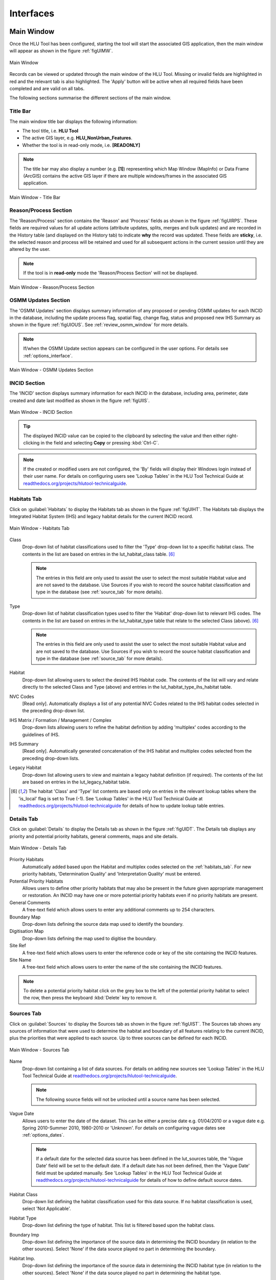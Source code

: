 .. |filterbyattr| image:: ../icons/FilterByAttributes.png
	:height: 16px
	:width: 16px


.. index::
	single: Interfaces

**********
Interfaces
**********

.. index::
	single: Windows; Main Window

.. _main_window:

Main Window
===========

Once the HLU Tool has been configured, starting the tool will start the associated GIS application, then the main window will appear as shown in the figure :ref:`figUIMW`.

.. _figUIMW:

.. figure:: figures/UserInterfaceMainWindow.png
	:align: center
	:scale: 60

	Main Window


.. raw:: latex

	\newpage

Records can be viewed or updated through the main window of the HLU Tool. Missing or invalid fields are highlighted in red and the relevant tab is also highlighted. The 'Apply' button will be active when all required fields have been completed and are valid on all tabs.

The following sections summarise the different sections of the main window.

Title Bar
---------

The main window title bar displays the following information:

* The tool title, i.e. **HLU Tool**
* The active GIS layer, e.g. **HLU_NonUrban_Features**.
* Whether the tool is in read-only mode, i.e. **[READONLY]**
  

.. note::
	 The title bar may also display a number (e.g. **[1]**) representing which Map Window (MapInfo) or Data Frame (ArcGIS) contains the active GIS layer if there are multiple windows/frames in the associated GIS application.


.. _figUITB:

.. figure:: figures/UserInterfaceTitleBar.png
	:align: center
	:scale: 85

	Main Window - Title Bar


.. seealso::
		See 'Why does the tool title bar show [READ ONLY]?' in :doc:`FAQ <../faq/faq>` for more information.


.. _reason_section:

Reason/Process Section
----------------------

The 'Reason/Process' section contains the 'Reason' and 'Process' fields as shown in the figure :ref:`figUIRPS`. These fields are required values for all update actions (attribute updates, splits, merges and bulk updates) and are recorded in the History table (and displayed on the History tab) to indicate **why** the record was updated. These fields are **sticky**, i.e. the selected reason and process will be retained and used for all subsequent actions in the current session until they are altered by the user.

.. note::
	If the tool is in **read-only** mode the 'Reason/Process Section' will not be displayed.

.. _figUIRPS:

.. figure:: figures/UserInterfaceReasonProcessSection.png
	:align: center
	:scale: 85

	Main Window - Reason/Process Section


.. _osmm_update_section:

OSMM Updates Section
--------------------

The 'OSMM Updates' section displays summary information of any proposed or pending OSMM updates for each INCID in the database, including the update process flag, spatial flag, change flag, status and proposed new IHS Summary as shown in the figure :ref:`figUIOUS`.  See :ref:`review_osmm_window` for more details.

.. note::
	If/when the OSMM Update section appears can be configured in the user options. For details see :ref:`options_interface`.

.. _figUIOUS:

.. figure:: figures/UserInterfaceOSMMUpdateSection.png
	:align: center
	:scale: 85

	Main Window - OSMM Updates Section


.. raw:: latex

	\newpage

.. _incid_section:

INCID Section
-------------

The 'INCID' section displays summary information for each INCID in the database, including area, perimeter, date created and date last modified as shown in the figure :ref:`figUIIS`.

.. _figUIIS:

.. figure:: figures/UserInterfaceIncidSection.png
	:align: center
	:scale: 85

	Main Window - INCID Section

.. tip::
	The displayed INCID value can be copied to the clipboard by selecting the value and then either right-clicking in the field and selecting **Copy** or pressing :kbd:`Ctrl-C`.

.. note::
	If the created or modified users are not configured, the 'By' fields will display their Windows login instead of their user name. For details on configuring users see 'Lookup Tables' in the HLU Tool Technical Guide at `readthedocs.org/projects/hlutool-technicalguide <https://readthedocs.org/projects/hlutool-technicalguide/>`_.


.. raw:: latex

	\newpage

.. _habitats_tab:

Habitats Tab
------------

Click on :guilabel:`Habitats` to display the Habitats tab as shown in the figure :ref:`figUIHT`. The Habitats tab displays the Integrated Habitat System (IHS) and legacy habitat details for the current INCID record.

.. _figUHIT:

.. figure:: figures/UserInterfaceHabitatsTab.png
	:align: center
	:scale: 85

	Main Window - Habitats Tab


Class
	Drop-down list of habitat classifications used to filter the 'Type' drop-down list to a specific habitat class. The contents in the list are based on entries in the lut_habitat_class table. [6]_

	.. note::
		The entries in this field are only used to assist the user to select the most suitable Habitat value and are not saved to the database. Use Sources if you wish to record the source habitat classification and type in the database (see :ref:`source_tab` for more details).

Type
	Drop-down list of habitat classification types used to filter the 'Habitat' drop-down list to relevant IHS codes. The contents in the list are based on entries in the lut_habitat_type table that relate to the selected Class (above). [6]_
 
	.. note::
		The entries in this field are only used to assist the user to select the most suitable Habitat value and are not saved to the database. Use Sources if you wish to record the source habitat classification and type in the database (see :ref:`source_tab` for more details).

Habitat
	Drop-down list allowing users to select the desired IHS Habitat code. The contents of the list will vary and relate directly to the selected Class and Type (above) and entries in the lut_habitat_type_ihs_habitat table.

NVC Codes
	[Read only]. Automatically displays a list of any potential NVC Codes related to the IHS habitat codes selected in the preceding drop-down list.

IHS Matrix / Formation / Management / Complex
	Drop-down lists allowing users to refine the habitat definition by adding 'multiplex' codes according to the guidelines of IHS.

IHS Summary
	[Read only]. Automatically generated concatenation of the IHS habitat and multiplex codes selected from the preceding drop-down lists.

Legacy Habitat
	Drop-down list allowing users to view and maintain a legacy habitat definition (if required). The contents of the list are based on entries in the lut_legacy_habitat table.

.. [6] The habitat 'Class' and 'Type' list contents are based only on entries in the relevant lookup tables where the 'is_local' flag is set to True (-1). See 'Lookup Tables' in the HLU Tool Technical Guide at `readthedocs.org/projects/hlutool-technicalguide <https://readthedocs.org/projects/hlutool-technicalguide/>`_ for details of how to update lookup table entries.

.. raw:: latex

	\newpage

.. _details_tab:

Details Tab
-----------

Click on :guilabel:`Details` to display the Details tab as shown in the figure :ref:`figUIDT`. The Details tab displays any priority and potential priority habitats, general comments, maps and site details.

.. _figUIDT:

.. figure:: figures/UserInterfaceDetailsTab.png
	:align: center
	:scale: 85

	Main Window - Details Tab

Priority Habitats
	Automatically added based upon the Habitat and multiplex codes selected on the :ref:`habitats_tab`. For new priority habitats, 'Determination Quality' and 'Interpretation Quality' must be entered.

Potential Priority Habitats
	Allows users to define other priority habitats that may also be present in the future given appropriate management or restoration. An INCID may have one or more potential priority habitats even if no priority habitats are present.

General Comments
	A free-text field which allows users to enter any additional comments up to 254 characters.

Boundary Map
	Drop-down lists defining the source data map used to identify the boundary.

Digitisation Map
	Drop-down lists defining the map used to digitise the boundary.

Site Ref
	A free-text field which allows users to enter the reference code or key of the site containing the INCID features.

Site Name
	A free-text field which allows users to enter the name of the site containing the INCID features.

.. note::
	To delete a potential priority habitat click on the grey box to the left of the potential priority habitat to select the row, then press the keyboard :kbd:`Delete` key to remove it.

.. raw:: latex

	\newpage

.. _source_tab:

Sources Tab
-----------

Click on :guilabel:`Sources` to display the Sources tab as shown in the figure :ref:`figUIST`. The Sources tab shows any sources of information that were used to determine the habitat and boundary of all features relating to the current INCID, plus the priorities that were applied to each source. Up to three sources can be defined for each INCID.

.. _figUIST:

.. figure:: figures/UserInterfaceSourcesTab.png
	:align: center
	:scale: 85

	Main Window - Sources Tab

Name
	Drop-down list containing a list of data sources. For details on adding new sources see 'Lookup Tables' in the HLU Tool Technical Guide at `readthedocs.org/projects/hlutool-technicalguide <https://readthedocs.org/projects/hlutool-technicalguide/>`_.

	.. note::
		The following source fields will not be unlocked until a source name has been selected.

Vague Date
	Allows users to enter the date of the dataset. This can be either a precise date e.g. 01/04/2010 or a vague date e.g. Spring 2010-Summer 2010, 1980-2010 or 'Unknown'. For details on configuring vague dates see :ref:`options_dates`.

	.. note::
		If a default date for the selected data source has been defined in the lut_sources table, the 'Vague Date' field will be set to the default date. If a default date has not been defined, then the 'Vague Date' field must be updated manually. See 'Lookup Tables' in the HLU Tool Technical Guide at `readthedocs.org/projects/hlutool-technicalguide <https://readthedocs.org/projects/hlutool-technicalguide/>`_ for details of how to define default source dates.

Habitat Class
	Drop-down list defining the habitat classification used for this data source. If no habitat classification is used, select 'Not Applicable'.

Habitat Type
	Drop-down list defining the type of habitat. This list is filtered based upon the habitat class.

Boundary Imp
	Drop-down list defining the importance of the source data in determining the INCID boundary (in relation to the other sources). Select 'None' if the data source played no part in determining the boundary.

Habitat Imp.
	Drop-down list defining the importance of the source data in determining the INCID habitat type (in relation to the other sources). Select 'None' if the data source played no part in determining the habitat type.

	.. important::
		For Boundary Importance and Habitat Importance there can only be one source set as 'Primary', 'Secondary' or 'Confirmatory' for each field. The importances must also be applied in order, i.e.:

			* If there is only one source - it must be set to 'Primary' (or 'None' if it played no part in determining the habitat or boundary).
			* If there are two sources - one must be set to 'Primary' and one to 'Secondary' (or 'None' if either played no part in determining the habitat or boundary).
			* If there are three sources - one must be set to 'Primary', one to 'Secondary' and one to 'Confirmatory' (or 'None' if any played no part in determining the habitat or boundary).

.. raw:: latex

	\newpage

.. _history_tab:

History Tab
-----------

Click on :guilabel:`History` to display the History tab as shown in the figure :ref:`figUIHT`. The History tab displays a list of previous modifications made to the current INCID and the associated TOIDs. 

.. _figUIHT:

.. figure:: figures/UserInterfaceHistoryTab.png
	:align: center
	:scale: 85

	Main Window - History Tab

Each entry details what modifications were made, when and by whom. Entries are shown in **descending** date and time order with the most recent changes at the top. The maximum number of entries to appear in the history tab can be configured in the Options (see :ref:`options_gis` for more details).

.. _incid_status_section:

INCID Status Section
--------------------

The 'INCID Status' section contains record selectors to enable users to move back and forward between INCID records and displays the record position and the total number of records in the active filter (or the total number of INCID records in the database if there is no active filter). It also displays the number of TOIDs and TOID fragments selected in GIS for the current INCID when the filter was applied as well as the total number of TOIDs and TOID fragments related to the current INCID in the database.

.. _figUIISS:

.. figure:: figures/UserInterfaceIncidStatusSection.png
	:align: center
	:scale: 85

	Main Window - INCID Status Section

For example, figure :ref:`figUIISS` indicates that the interface is currently displaying record 4 of the 6 records in the active filter, and also shows that 2 TOIDs and 2 fragments from those TOIDs were selected in the active GIS layer out of a total of 3 TOIDs with 3 fragments associated with the current INCID. Hence, only a **subset** of the TOIDs or fragments associated with the current INCID are selected in GIS.

.. note::
	All INCIDs in the active filter will always be retrieved in INCID order, so moving backwards or forwards through the records using the record selector will always select the previous or next available INCID from those in the filter.

This section also contains the :guilabel:`Apply` button which is used to apply any attribute changes to the current INCID. See :ref:`attribute_updates` for more details.

.. note::
	The :guilabel:`Apply` button will only be displayed if:

		* The user is listed in the lut_user table.
		* The active GIS layer is in edit mode.
		* The user has made one or more changes to the current INCID.
		* There are no fields in error.


.. raw:: latex

	\newpage

.. _error_messages:

Warning and Error Messages
--------------------------

Any fields that either have a warning associated with them or are in error will be highlighted

Warnings
	Warnings will be highlighted with an orange border and exclamation mark in a triangle (as seen in the figure :ref:`figUIWEM`). Hovering over a field with a warning will display a *tooltip* message indicating the nature of the warning.

Errors
	Errors will be highlighted with a red border and exclamation mark in a circle (as seen in the figure :ref:`figUIWEM`). The appropriate tab header for any invalid fields will also be highlighted to help users locate any errors in fields currently hidden on an inactive tab. Hovering over a field with an error will display a *tooltip* message indicating the nature of the error.

.. _figUIWEM:

.. figure:: figures/UserInterfaceErrorMessages.png
	:align: center
	:scale: 85

	Main Window - Warning and Error Messages

.. note::
	Whilst **any** fields are in error the :guilabel:`Apply` button will not appear.


.. raw:: latex

	\newpage

.. index::
	single: Bulk Updates

.. _bulk_update_window:

Bulk Update Window
==================

The main window will transform into the bulk update window when the bulk update mode is started. The window appears the same as the main window except for the Bulk Update section and the INCID Status section as shown in the figure :ref:`figUIMWBU`. The History tab will also be disabled.

.. _figUIMWBU:

.. figure:: figures/UserInterfaceBulkUpdate.png
	:align: center
	:scale: 60

	Bulk Update Window


.. note::

	* Bulk update mode can only be started when edit mode is active and once a filter is applied to the INCID records.
	* This function is only available to configured users who have been given bulk update permissions. For details on configuring users see 'Lookup Tables' in the HLU Tool Technical Guide at `readthedocs.org/projects/hlutool-technicalguide <https://readthedocs.org/projects/hlutool-technicalguide/>`_.

INCID Section
-------------

The 'INCID' section displays summary information for all of the INCIDs and GIS features currently filtered (as shown in the figure :ref:`figUIBUS`). The **Database** counts refer to the total number of INCIDs, TOIDs and Fragments found in the database relating to the current filter. The **Map** counts refer to the total number of INCIDs, TOIDs and Fragments currently selected in the active GIS layer.

.. _figUIBUS:

.. figure:: figures/UserInterfaceBulkUpdateSection.png
	:align: center
	:scale: 85

	Bulk Update Window - INCID Section


Database INCIDs
	Displays the number of INCIDs in the database for the active filter that the bulk update will be applied to.

Map INCIDs
	Displays the number of INCIDs for features selected in the active GIS layer that the bulk update will be applied to.

Database TOIDs
	Displays the number of TOIDs in the database for the active filter that the bulk update will be applied to.

Map TOIDs
	Displays the number of TOIDs for features selected in the active GIS layer that the bulk update will be applied to.

Database Fragments
	Displays the number of fragments in the database for the active filter.

Map Fragments
	Displays the number of fragments/features selected in the active GIS layer that the bulk update will be applied to.

.. note::
	Any discrepancies between the **Database** and **Map** counts will be highlighted with warning messages. This indicates that not all INCIDs, TOIDs or Fragments in the database are held within the active GIS layer.

INCID Status Section
--------------------

The Bulk Update 'INCID Status' section shows the total number of INCIDs, TOIDs and Fragments in the active filter.

.. _figUIBUS:

.. figure:: figures/UserInterfaceBulkUpdateStatusSection.png
	:align: center
	:scale: 85

	Bulk Update Window - INCID Status Section

For example, figure :ref:`figUIBUS` indicates that the active filter currently contains 47 INCIDs, 58 TOIDs and 58 fragments from those TOIDs.


.. raw:: latex

	\newpage

.. index::
	single: Bulk Updates; Confirmation
	single: Windows; Bulk Update Confirmation Window

.. _bulk_update_confirmation_window:

Bulk Update Confirmation Window
-------------------------------

Before a bulk update is applied a confirmation window will appear with a number of options relating to the update as shown in the figure :ref:`figUIBUC`.

.. _figUIBUC:

.. figure:: figures/UserInterfaceBulkUpdateConfirmation.png
	:align: center
	:scale: 85

	Bulk Update Confirmation Window


Delete Orphan Priority Habitats
	Whether existing priority habitats (those automatically associated with the current IHS Habitat) that are **orphaned** (i.e. not associated with the new IHS Habitat) should be deleted following a change to the IHS Habitat during a bulk update. If unchecked, any existing priority habitats are converted to potential priority habitats with the determination quality changed to 'Previous present, by may no longer exist'.

Delete Potential Priority Habitats
	Whether existing potential priority habitats (those added manually by a user) should be deleted following during a bulk update. If unchecked, any existing potential priority habitats will be retained.

Delete Existing Multiplex Rows
	Whether existing multiplex (matrix, formation, management and complex) codes should be deleted following a change to the IHS Habitat during a bulk update. If unchecked, any existing multiplex codes will be retained, and any not be compatible with the new IHS Habitat will appear as errors when displayed in the main interface.

Delete Existing Source Rows
	Whether existing source rows will be deleted when one or more new sources are provided for a bulk update. This option cannot be controlled by the user as it automatically determined based on whether one or more new sources are provided or not.

Create History Records
	Whether history records will be created when a bulk update is applied.

.. note::
	The default values for all of the above fields (except for *Delete Existing Source Rows*) can be set in the options (see :ref:`options_bulk_update` for more details).


.. raw:: latex

	\newpage

.. index::
	single: OSMM Updates; Review
	single: Windows; Review OSMM Updates Window

.. _review_osmm_window:

Review OSMM Updates Window
==========================

The main window will transform into the OSMM review updates window when the review OSMM updates mode is started (see :ref:`review_osmm_updates` for more details). The window appears the same as the main window except for the OSMM Updates section and the INCID Status section as shown in the figure :ref:`figUIMWOU`.

.. _figUIMWOU:

.. figure:: figures/UserInterfaceReviewOSMMUpdates.png
	:align: center
	:scale: 60

	Review OSMM Updates Window

.. note::

	* OSMM review update mode can only be started when there are proposed OSMM update records in the database.
	* This function is only available to configured users who have been given bulk update permissions. For details on configuring users see 'Lookup Tables' in the HLU Tool Technical Guide at `readthedocs.org/projects/hlutool-technicalguide <https://readthedocs.org/projects/hlutool-technicalguide/>`_.


OSMM Updates Section
---------------------

The 'OSMM Updates' section displays summary details of any proposed or pending OSMM updates for each INCID in the database as shown in the figure :ref:`figUIOUS`.

.. _figUIOUS:

.. figure:: figures/UserInterfaceOSMMUpdateSection.png
	:align: center
	:scale: 85

	Review OSMM Updates Window - OSMM Updates Section


Process Flag
	Which step in the external OSMM Update process the proposed update was determined. Values represent the type of change in the IHS habitat class from the original incid feature to the new incid feature, and the number of sources assigned to the original incid feature, as follows:

		* 1 = Built to Built (only 1 source)
		* 2 = Built to Built (two or more sources)
		* 3 = Built to Natural (any number of sources)
		* 4 = Natural to Built (only 1 source)
		* 5 = Natural to Built (two or more sources)
		* 6 = Natural to Natural (only 1 source)
		* 7 = Natural to Natural (two or more sources)
		* 8 = Any to Unknown (any number of sources)

Spatial Flag
	Assists with prioritising proposed updates by indicating whether the proposed habitat category (e.g. 'WB') is the same as the original habitat category and whether it is a higher or lower level in the habitat hierarchy, as follows:

		* A = Same category but proposed habitat is higher level, i.e. a more detailed IHS habitat code (e.g. WB3 to WB36)
		* B = Same category but proposed habitat is different and same or lower level (e.g. LF271 to LF272, LF271 to LF27)
		* C = Different category/habitat and proposed habitat is higher level (e.g. WB3 to EM41)
		* D = Different category/habitat and proposed habitat is same level (e.g. WB3 to EM4)
		* E = Different category/habitat and proposed habitat is lower level (e.g. WB36 to EM41)


Change Flag
	Denoted by an 'X' this indicates when a feature, once the external OSMM Update process is completed, previously overlapped two or more features in the original framework, and hence a portion of the new feature may now be assigned to a different INCID than it was originally.

Status
	Indicates the current status of the proposed OSMM Update, as follows:

		* Proposed = the OSMM update has not be accepted or rejected by a user yet
		* Pending = the OSMM update has been accepted and is awaiting to be applied (see see :ref:`bulk_osmm_update_window` for more details).
		* Applied = the OSMM update has been accepted and applied
		* Ignored = the INCID was manually updated when an OSMM update was still proposed or pending and hence the OSMM update was ignored
		* Rejected

IHS Summary
	Concatenation of the proposed IHS habitat and multiplex codes based on the new OSMM attributes.

INCID Status Section
--------------------

The Review OSMM Updates 'INCID Status' section shows the total number of INCIDs in the active filter, and the number of TOIDs and fragments for the current INCID.

.. _figUIOUIS:

.. figure:: figures/UserInterfaceOSMMUpdateStatusSection.png
	:align: center
	:scale: 85

	Review OSMM Updates Window - INCID Status Section

For example, figure :ref:`figUIOUIS` indicates that the active filter currently contains 13 INCIDs and the current INCID consists of 1 TOID with 1 fragment.

Holding down the :guilabel:`Ctrl` key changes the :guilabel:`Reject` and :guilabel:`Accept` buttons to :guilabel:`Reject All` and :guilabel:`Accept All` thereby allowing the user to Reject or Accept all remaining INCIDs in the active filter.

.. _figUIOUIS2:

.. figure:: figures/UserInterfaceOSMMUpdateStatusSection2.png
	:align: center
	:scale: 85

	Review OSMM Updates Window - INCID Status Section 2

For example, figure :ref:`figUIOUIS2` shows the 'INCID Status' section when the :guilabel:`Ctrl` key is pressed.


.. _osmm_updates_filter:

OSMM Updates Filter
-------------------

When the review OSMM updates mode is first started, the OSMM Updates Filter window will appear as shown in the figure :ref:`figUIOUF`. This allows the user to filter which subset of proposed OSMM Updates to review.

.. _figUIOUF:

.. figure:: figures/UserInterfaceOSMMUpdatesFilter.png
	:align: center
	:scale: 85

	Review OSMM Updates Filter Window

OSMM Updates Summary
	Displays a tabular summary of all the OSMM Updates in the database. Each row is a unique combination of the Process Flag, Spatial Flag, Change Flag and shows the number of records for each of the possible Status values (Rejected, Ignored, Proposed, Pending and Applied) and the total records for all statuses. Only combinations that exist in the database (rather than all possible combinations) will appear in the table.

.. tip::
	Selecting one of the rows in the table will set the Process, Spatial and Change values in the Filter by OSMM Updates section to those of the selected row. However, the Status field will not be changed and must be selected manually.

Process
	Allows the user to select a specific value, to select only proposed updates with a given Process flag, or select <all> to select proposed updates with any Process flag.

Spatial
	Allows the user to select a specific value, to select only proposed updates with a given Spatial flag, or select <all> to select proposed updates with any Spatial flag.

Change
	Allows the user to select a specific value, to select only proposed updates with a given Change flag, or select <all> to select proposed updates with any Change flag.

Status
	Allows the user to select a specific value to select only proposed updates with a given pending status (Rejected, Ignored or Proposed).

	.. note::
		Typically only updates with a pending status of 'Proposed' would be selected, but the option to select updates with a pending status of 'Rejected' or 'Ignored' is available to enabled earlier actions to be reviewed or undone. However, it is **not** possible to select updates that have already been accepted or applied (i.e. have a status of 'Pending' or 'Applied').

OK
	Click :guilabel:`Ok` to apply the selected filter to the INCID records in the main interface and close the OSMM Updates Filter window.

Reset
	Click :guilabel:`Reset` to clear all of the Process, Spatial, Change and Status fields.

Cancel
	Click :guilabel:`Cancel` to close the OSMM Updates Filter window without applying a new filter.


.. note::
	The user can change the filter at any time when in Review OSMM Updates mode by clicking |filterbyattr| or :guilabel:`Select... --> Filter by Attributes...` to open the OSMM Updates Filter window.


.. raw:: latex

	\newpage

.. index::
	single: OSMM Updates; Bulk Apply
	single: Windows; Bulk Apply OSMM Updates Window

.. _bulk_osmm_update_window:

Bulk OSMM Update Window
=======================

The main window will transform into the bulk OSMM update window when the bulk OSMM update mode is started. The window appears the same as the main window except for the Bulk Update section and the INCID Status section as shown in the figure :ref:`figUIMWBOU`. The Habitats tab and History tab will also be disabled.

.. _figUIMWBOU:

.. figure:: figures/UserInterfaceBulkOSMMUpdate.png
	:align: center
	:scale: 60

	Bulk OSMM Update Window


.. note::

	* Bulk OSMM update mode can only be started when edit mode is active.
	* This function is only available to configured users who have been given bulk update permissions. For details on configuring users see 'Lookup Tables' in the HLU Tool Technical Guide at `readthedocs.org/projects/hlutool-technicalguide <https://readthedocs.org/projects/hlutool-technicalguide/>`_.

INCID Section
-------------

The 'INCID' section displays summary information for all of the INCIDs and GIS features currently filtered (see :ref:`bulk_update_window` for details).

INCID Status Section
--------------------

The Bulk Update 'INCID Status' section shows the total number of INCIDs, TOIDs and Fragments in the active filter (see :ref:`bulk_update_window` for details).

OSMM Updates Filter
-------------------

When the bulk OSMM updates mode is first started, the OSMM Updates Filter window will appear (see :ref:`osmm_updates_filter` for details). This allows the user to filter which subset of pending OSMM Updates the bulk update will apply to.


.. raw:: latex

	\newpage

.. index::
	single: Windows; Options Window
	single: Options

.. _options_window:

Options Window
==============

Allows users to alter the HLU Tool configuration features specific to their user id. There are seven tabs/categories of options.

.. |options| image:: ../icons/Options.png
	:height: 16px
	:width: 16px

Click |options| or :guilabel:`Tools... --> Options` to open the Options window.

.. index::
	single: Options; Database

.. _options_database:

Database Options
----------------

The following options relate to how the HLU Tool interacts with the underlying database.

.. _figOWD:

.. figure:: figures/OptionsWindowDatabase.png
	:align: center
	:scale: 90

	Options Window - Database

Timeout
	Sets the amount of time the tool will wait (in seconds) for the database to respond. The default value is 15. This value should be increased if an error occurs such as 'The connection to the database timed out' or if the network and/or database connection is known to be slow.

Incid Table Page Size
	Sets how many rows are retrieved from the database and stored in memory. The default value is 100. Increasing this value can improve performance when browsing records, however this will increase the amount of RAM required by the application and significant increases in the page size value could cause the tool to stop responding.

.. index::
	single: Options; GIS
	single: Options; Export

.. _options_gis:

GIS/Export Options
------------------

The following options relate to the GIS application associated with the HLU Tool and the export function.

.. _figOWGE:

.. figure:: figures/OptionsWindowGISExport.png
	:align: center
	:scale: 90

	Options Window - GIS/Export

Preferred GIS Application
	Allows users to select whether the tool should use ArcGIS or MapInfo if both applications are installed on their computer.

	.. note::
		The tool must be closed and restarted for this change to take effect.

Map Document/Workspace
	Sets the default map document or workspace opened by the HLU Tool. As this field cannot be edited directly, users must click on the :guilabel:`…` button and browse to the new map document or workspace. 

	.. note::
		If the 'Preferred GIS' option is altered, this field must also be updated.

Export Default Directory
	Enables MapInfo users to set a default destination folder path for new GIS layers when performing an export (see :ref:`export_window` for more details). A different path to the default can also be selected during the export process.

		.. note::
			This option is only available if MapInfo is selected as the 'Preferred GIS Application'. The default export folder path for ArcGIS users is controlled by ArcGIS and cannot be altered by the HLU Tool.

.. index::
	single: Options; History

.. _options_history:

History Options
---------------

The following options relate to how history records are displayed in the HLU Tool main interface.

.. _figOWH:

.. figure:: figures/OptionsWindowHistory.png
	:align: center
	:scale: 90

	Options Window - History

History Display Columns
	Allows users to select which additional columns from the GIS layer are displayed in the History tab for each update. If the checkbox for a column is ticked, the column will be displayed.

Display History Rows
	Sets the number of entries displayed in the 'History' tab of the main window. For more details on the 'History' tab see :ref:`history_tab`.


.. index::
	single: Options; Interface

.. _options_interface:

Interface Options
-----------------

The following options relate to how the HLU Tool main interface appears and what happens when attribute updates are applied.

.. _figOWI:

.. figure:: figures/OptionsWindowInterface.png
	:align: center
	:scale: 90

	Options Window - Interface

Preferred Habitat Class
	Allows the user to choose which Habitat Class in the INCID tab (see :ref:`Habitats_tab` for more details) is automatically selected each time the HLU Tool is started.

Action to Take When Updating Subset
	Allows users to select what action to take if they attempt to apply attribute changes to only a subset of features for an INCID (see :Ref:`attribute_updates` for more details). The available actions are:

		* Prompt - Always **prompt** the user when attempting to update a subset of INCID features (see :Ref:`attribute_updates` for an example of the prompt dialog).
		* Split - Always perform a **logical split** before applying the attribute updates.
		* All - Always apply the attribute update to **all** features belonging to the INCID regardless of which features of the INCID are currently selected.

Show NVC Codes
	Allows the user to choose if a list of any potential NVC Codes related to the selected IHS habitat code will be shown.

Show Group Headers
	Allows the user to choose if section headers in the main user interface will be shown or hidden (to reduce the height of the interface).

Notify After Completing Split/Merge?
	Enable users to specify if a pop-up message should be displayed following the completion of any of the split or merge operations.

Show OSMM Update Attributes
	Allows the user to choose when Ordnance Survey MasterMap (OSMM) updates should be shown (see :Ref:`osmm_update_section` for more details). The available options are:

		* Never - **Never** show the OSMM Updates section.
		* When Outstanding - Only show the OSMM Updates section when the update is **outstanding** (the status is 'Proposed' or 'Pending').
		* Always - **Always** show the OSMM Updates section.

Reset Pending OSMM Update Status On Manual Update
	Allows the user to choose if the status of OSMM Updates for the current INCID should be reset to 'Ignored' when an **attribute update** is applied.

.. index::
	single: Options; Filter

.. _options_filter:

Filter Options
--------------

The following options relate to the preferred query builder used to filter INCID records.

.. _figOWF:

.. figure:: figures/OptionsWindowFilter.png
	:align: center
	:scale: 90

	Options Window - Filter

Use Advanced Query Builder
	Allows the user to choose their preferred SQL query builder interface (see :ref:`query_builder_window` and :ref:`advanced_query_builder_window` for details).

Get Values Count
	Allows the user to select the maximum number of unique field values that will be retrieved each time the :guilabel:`Get Values` button is pressed when using the 'Advanced Query Builder' (see :ref:`advanced_query_builder_window` for details). The maximum number of rows that can be retrieved at any time cannot exceed 100,000. This number should be reduced if performance issues are experienced when the :guilabel:`Get Values` button is pressed or when the drop-down list is used on the 'Advanced Query Builder'.

	.. note::
		This option is only available if 'Use Advanced Query Builder' is selected.

Warn Before GIS Select
	Allows users to determine if/when a pop-up warning/information message should be displayed prior to selecting features in GIS, e.g. when applying a filter (see :ref:`filter_by_attributes` for details) or when selecting the features for all INCIDs in the active filter. The available options are:

		* Always - Warn/inform the user before **every** GIS select, regardless of the expected number of features to be select or the method of selection to be used. 
		* Joins - Only warn/inform the user when a temporary **join** will be performed in GIS in order to select the features.
		* Never - Do not warn/inform the user regardless of the expected number of features to be select or the method of selection to be used.

Default Query Directory
	Enables users to set a default folder path that will be used when saving or loading queries with the 'Advanced Query Builder' (see :ref:`advanced_query_builder_window` for details). A different path to the default can also be selected during the save and load process.

	.. note::
		This option is only available if 'Use Advanced Query Builder' is selected.


.. index::
	single: Options; Dates

.. _options_dates:

Dates Options
-------------

The following options relate to the formatting of vague dates used in the sources section of the main interface.

.. _figOWDa:

.. figure:: figures/OptionsWindowDates.png
	:align: center
	:scale: 90

	Options Window - Dates


Seasons
	These fields allow users to define how seasonal dates, such as 'Spring 2009' or 'Winter 2010', are entered so that they can be converted to dates in the HLU database.

Vague Date Delimiter
	This field allow users to define how date ranges, such as 'Spring 2010-Autumn 2010' or '1989-2010', are entered so that they can be converted to dates in the HLU database.

	.. note::
		The default value for the 'Vague Date Delimiter' is a hyphen ( - ). This can be altered to any character, however, it must not be the same delimiter used by the computer to enter precise dates, such as 01/04/2010. The default delimiter used by Windows for English-format dates is a forward slash ( / ).


.. index::
	single: Options; Bulk Update

.. _options_bulk_update:

Bulk Update Options
-------------------

The following options relate to the **default** values to use when applying bulk updates and OSMM bulk updates (see :ref:`bulk_update` for details). All options can be amended during the bulk update process.

.. _figOWBU:

.. figure:: figures/OptionsWindowBulkUpdate.png
	:align: center
	:scale: 90

	Options Window - Bulk Update

Delete Orphan Priority Habitats
	The default option for whether existing priority habitats (those automatically associated with the current IHS Habitat) that are **orphaned** (i.e. not associated with the new IHS Habitat) should be deleted following a change to the IHS Habitat during a bulk update. If unchecked, any existing priority habitats are converted to potential priority habitats with the determination quality changed to 'Previous present, by may no longer exist'.

Delete Potential Priority Habitats
	The default option for whether existing potential priority habitats (those added manually by a user) should be deleted following during a bulk update. If unchecked, any existing potential priority habitats will be retained.

Delete Existing Multiplex Rows
	The default option for whether existing multiplex (matrix, formation, management and complex) codes should be deleted following a change to the IHS Habitat during a bulk update. If unchecked, any existing multiplex codes will be retained, and any not be compatible with the new IHS Habitat will appear as errors when displayed in the main interface.

Create History Records
	The default option for whether history records will be created when a bulk update is applied.

Determination Quality
	The default option for which determination quality to apply to any new priority habitats (those automatically associated with the new IHS Habitat) following a change to the IHS Habitat during an OSMM bulk update.

Interpretation Quality
	The default option for which interpretation quality to apply to any new priority habitats (those automatically associated with the new IHS Habitat) following a change to the IHS Habitat during an OSMM bulk update.

OSMM Source Name
	The default option for which Ordnance Survey MasterMap source name to use when automatically adding a new source record during an OSMM bulk update.


.. raw:: latex

	\newpage

.. index::
	single: Filter by Attributes

.. _filter_Windows:

Filter Windows
==============

Allows users to filter the INCID records that appear in the user interface, and correspondingly which features are selected in the active GIS layer. The filter is performed by building a SQL query that will select one or more INCIDs based on a chosen set of criteria, or by entering a single INCID value. There are two main interfaces available:

	* **HLU Query Builder** - the original interface supplied with the HLU Tool.
	* **HLU Advanced Query Builder** - a new interface that provides more user-friendly and flexible functionality.
		  
Users can choose their preferred interface for building a SQL query in the user Options (see :ref:`options_filter` for details).


.. index::
	single: Windows; Query Builder Window
	single: Filter; Query Builder

.. _query_builder_window:

Query Builder Window
--------------------

Allows users to filter the database records using the query builder shown in the figure :ref:`figQB`.

.. |filterbyattr| image:: ../icons/FilterByAttributes.png
	:height: 16px
	:width: 16px

Click |filterbyattr| or :guilabel:`Select... --> Filter by Attributes...` to open the window.

.. _figQB:

.. figure:: figures/QueryBuilder.png
	:align: center

	Query Builder Window


Boolean Operator
	Allows users to perform logical selections using:

		* 'AND'
		* 'AND NOT'
		* 'OR'
		* 'OR NOT'.

	.. note::
		The value of the 'Boolean Operator' field on the first row is not used.

'(' and ')'
	Allow users to add additional brackets to **nest** criteria and boolean operators to meet specific selection requirements

	For example, the query in the figure :ref:`figQB` will select records where:

		* ihs_habitat equals 'GC0' **AND** bap_habitat equals **EITHER** 'PHAP-LCG' **OR** 'PHAP-UCG'
		
	In other words records **must** match the specified ihs_habitat value and **must also** match **either** of the specified bap_habitat values.

	.. note::

		Without the additional set of brackets around the last two lines in the above example the query would select records that either:

			* match the ihs_habitat specified value **AND** the first specified bap_habitat value, **OR**
			* match the second specified bap_habitat value (regardless of the ihs_habitat value)

Table
	Identifies the table to be searched.

Column
	Identifies the field in the selected table to be searched.

Operator
	Drop-down list of the available operators as shown in the figure :ref:`figSOL`.

Value
	The value to search for. Values can either be entered as free-text or selected from the drop-down list (where available).

.. _figSOL:

.. figure:: figures/SQLOperatorList.png
	:align: center
	:scale: 90

	Query Builder Window - List of Operators

Once users have entered the values for the current row, click on another row in the query builder to confirm the entry and enable the 'OK' button.

If a mistake has been made when entering the selection criteria, click on the grey box to the left of 'Boolean Operator' to select the row, then press the keyboard :kbd:`Delete` key to remove it.


.. tip::
	If features are likely to be selected from multiple INCIDs it will typically be much quicker to select features in the GIS (if the available attributes are sufficient for the selection) then use 'Get Map Selection'.


.. raw:: latex

	\newpage

.. index::
	single: Windows; Advanced Query Builder Window
	single: Filter; Advanced Query Builder

.. _advanced_query_builder_window:

Advanced Query Builder Window
-----------------------------

Allows users to filter the database records using the advanced query builder shown in the figure :ref:`figAQB`.

Click |filterbyattr| or :guilabel:`Select... --> Filter by Attributes...` to open the window.

.. _figAQB:

.. figure:: figures/AdvancedQueryBuilder.png
	:align: center

	Advanced Query Builder Window


Tables
	Identifies the table to be queried.

Columns
	Identifies the field in the selected table to be searched.

Operators
	Drop-down list of the available operators as shown in the figure :ref:`figASOL`.

Values
	The value to search for.  Values may automatically be loaded in the drop-down list, if the selected Table and Column refer to one of the lookup tables, or can be manually loaded using the :guilabel:`Get Values` button.

Add Buttons
	The :guilabel:`Add` buttons will paste the selected item from the relevant Tables, Columns, Operators or Values field into the **SELECT DISTINCT incid FROM:** text box or the **WHERE:** text box (as appropriate).

.. _figASOL:

.. figure:: figures/AdvancedSQLOperatorList.png
	:align: center
	:scale: 90

	Advanced Query Builder Window - List of Operators

SELECT DISTINCT incid FROM:
	A text box that should contain a comma-separated list of the tables that are referenced in the **WHERE** text box.

WHERE:
	A text box that should contain the SQL clause which will select the required INCID values from the HLU Tool database.

Clear
	Click the :guilabel:`Clear` button to remove any existing text from the **SELECT DISTINCT incid FROM:** and **WHERE:** text boxes.

Verify
	Click :guilabel:`Verify` to determine if the query is valid by checking the syntax of the text boxes and hence will execute successfully on the HLU Tool database. If the syntax is valid it will also determine if any records will be returned by the query.

Load
	Click :guilabel:`Load` to copy an existing query file into the text boxes. Users will be prompted for the source path and file name of an existing **.hsq** file. The default folder path can be set in the Options (see :ref:`options_filter` for more details).

Save
	Click :guilabel:`Save` to copy the text boxes to a query file. Users will be prompted for the destination path and file name of the **.hsq** file to save the query to. The default folder path can be set in the Options (see :ref:`options_filter` for more details).

OK
	Click :guilabel:`OK` to execute the query and close the query window. If the user has requested to be warned before applying the GIS selection then a pop-up message will appear advising how many expected INCIDs and features will be selected and if a 'Join' will be used to select the features in GIS (see :ref:`options_filter` for more details).

Cancel
	Click :guilabel:`Cancel` to close the 'Advanced Query Builder' window without applying a new filter.


.. tip::
	Whilst the Tables and Where Clause can be entered as free-text by the user, it is recommended that users use the drop-down lists and :guilabel:`Add` buttons to reduce the likelihood of syntax errors.


.. raw:: latex

	\newpage

.. index::
	single: Windows; Filter by Incid Window
	single: Filter; Filter by Incid

.. _filter_by_incid_window:

Filter by Incid Window
----------------------

Users can also filter the INCID records that appear in the user interface, and correspondingly which features are selected in the active GIS layer, by entering a single INCID.

Click :guilabel:`Select... --> Filter by Incid...` to open the window.

.. _figFBI:

.. figure:: figures/FilterByIncid.png
	:align: center

	Filter By Incid Window


Enter Incid to filter by
	Enter the full value of the INCID that is sought in this field (e.g. '0200:0001234').

OK
	Click :guilabel:`OK` to execute the query and close the query window. The button will only be enabled when an INCID value has been entered.

Cancel
	Click :guilabel:`Cancel` to close the query window without applying a new filter.


.. raw:: latex

	\newpage

.. index::
	single: Windows; Export Window

.. _export_window:

Export Window
=============

Allows users to combine both the GIS features and their associated attribute data from the HLU database and export the results to a new GIS layer using a pre-defined export format.

Click :guilabel:`File... --> Export` to open the Export window.

.. _figED:

.. figure:: figures/ExportDialog.png
	:align: center

	Export Window

Layer
	Displays the active GIS layer.

Export Format
	Allows the user to choose one of the predefined export formats.

	.. seealso::
		For details on defining export formats see 'Configuring Exports' in the HLU Tool Technical Guide at `readthedocs.org/projects/hlutool-technicalguide <https://readthedocs.org/projects/hlutool-technicalguide/>`_.

Selected Only
	Allows the user to choose if only the selected features in the active GIS layer will be exported or if all features from the active GIS layer associated with the INCIDs in the active filter will be exported.

.. note::
	If the database records have been filtered the 'Selected only' checkbox is automatically ticked and the number of selected GIS features is shown (as seen in :ref:`figED`). Only the records related to the selected INCIDs and associated GIS features from the active GIS layer will be exported. Untick this checkbox to export all features from the active GIS layer associated with the INCIDs in the active filter. For details on how to filter records see :ref:`filter_by_attributes`.


.. raw:: latex

	\newpage

.. index::
	single: Windows; Switch GIS Layer Window

.. _switch_layer_window:

Switch GIS Layer Window
=======================

.. |switch| image:: ../icons/SwitchGISLayer.png
	:height: 16px
	:width: 16px

Click |switch| or :guilabel:`Tools... --> Switch GIS Layer` to open the window.

Allows users to switch between GIS layers by selecting a different layer in the drop-down list (see the figure :ref:`figSGLD`). If there are multiple windows/frames in the associated GIS application the name of each layer may be followed by a window/frame name and number (e.g. 'HLU Non-urban Features in Layers [1]') indicating which window/frame that layer is associated with.

.. note::
	Only layers from the current workspace/document that are valid HLU layers (i.e. have the correct attribute names and formats) will appear in the drop-down list.

.. _figSGLD:

.. figure:: figures/SwitchGISLayerDialog.png
	:align: center

	Switch GIS Layer Window

.. tip::
	The currently active GIS layer is automatically selected in the drop-down list when the Switch GIS Layer window opens. The active GIS layer also appears in the main window title bar.

